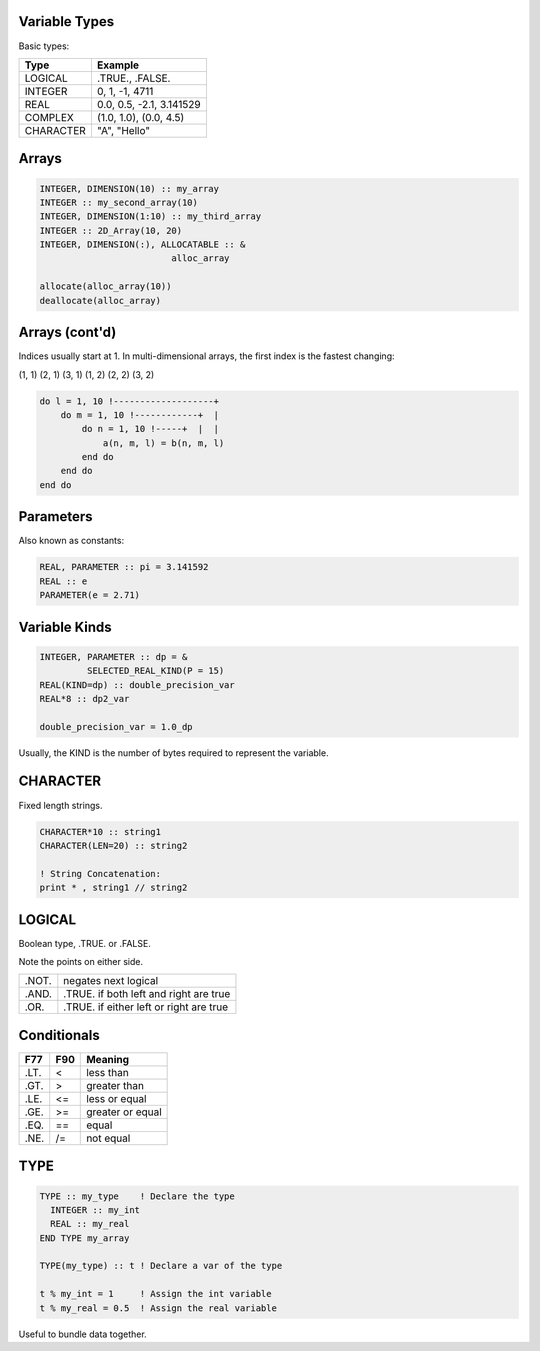 Variable Types
==============

Basic types:

+------------+------------------------------------+
| Type       | Example                            |
+============+====================================+
| LOGICAL    | .TRUE., .FALSE.                    |
+------------+------------------------------------+
| INTEGER    | 0, 1, -1, 4711                     |
+------------+------------------------------------+
| REAL       | 0.0, 0.5, -2.1, 3.141529           |
+------------+------------------------------------+
| COMPLEX    | (1.0, 1.0), (0.0, 4.5)             |
+------------+------------------------------------+
| CHARACTER  | "A", "Hello"                       |
+------------+------------------------------------+


Arrays
======

.. code-block:: fortran

   INTEGER, DIMENSION(10) :: my_array
   INTEGER :: my_second_array(10)
   INTEGER, DIMENSION(1:10) :: my_third_array
   INTEGER :: 2D_Array(10, 20)
   INTEGER, DIMENSION(:), ALLOCATABLE :: &
                            alloc_array
 
   allocate(alloc_array(10))
   deallocate(alloc_array)


Arrays (cont'd)
===============

Indices usually start at 1.
In multi-dimensional arrays, the first index is the fastest changing:

(1, 1) (2, 1) (3, 1) (1, 2) (2, 2) (3, 2)

.. code-block:: fortran

    do l = 1, 10 !-------------------+
        do m = 1, 10 !------------+  |
            do n = 1, 10 !-----+  |  |
                a(n, m, l) = b(n, m, l)
            end do
        end do
    end do

Parameters
==========

Also known as constants:

.. code-block:: fortran

   REAL, PARAMETER :: pi = 3.141592
   REAL :: e
   PARAMETER(e = 2.71)


Variable Kinds
==============

.. code-block:: fortran

   INTEGER, PARAMETER :: dp = &
            SELECTED_REAL_KIND(P = 15)
   REAL(KIND=dp) :: double_precision_var
   REAL*8 :: dp2_var

   double_precision_var = 1.0_dp

Usually, the KIND is the number of bytes required to represent the variable.


CHARACTER
=========

Fixed length strings.

.. code-block:: fortran

   CHARACTER*10 :: string1
   CHARACTER(LEN=20) :: string2

   ! String Concatenation:
   print * , string1 // string2


LOGICAL
=======

Boolean type, .TRUE. or .FALSE.

Note the points on either side.

+-------+-----------------------+
| .NOT. | negates next logical  |
+-------+-----------------------+
| .AND. | .TRUE. if both left   |
|       | and right are true    |
+-------+-----------------------+
| .OR.  | .TRUE. if either left |
|       | or right are true     |
+-------+-----------------------+


Conditionals
============

+------+-----+------------------+
| F77  | F90 | Meaning          |
+======+=====+==================+
| .LT. | \<  | less than        |
+------+-----+------------------+
| .GT. | \>  | greater than     |
+------+-----+------------------+
| .LE. | <=  | less or equal    |
+------+-----+------------------+
| .GE. | >=  | greater or equal |
+------+-----+------------------+
| .EQ. | ==  | equal            |
+------+-----+------------------+
| .NE. | /=  | not equal        |
+------+-----+------------------+


TYPE
====

.. code-block:: fortran

   TYPE :: my_type    ! Declare the type
     INTEGER :: my_int
     REAL :: my_real
   END TYPE my_array

   TYPE(my_type) :: t ! Declare a var of the type

   t % my_int = 1     ! Assign the int variable
   t % my_real = 0.5  ! Assign the real variable

Useful to bundle data together.
